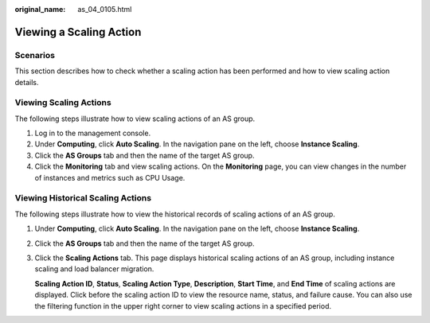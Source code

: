 :original_name: as_04_0105.html

.. _as_04_0105:

Viewing a Scaling Action
========================

Scenarios
---------

This section describes how to check whether a scaling action has been performed and how to view scaling action details.

Viewing Scaling Actions
-----------------------

The following steps illustrate how to view scaling actions of an AS group.

#. Log in to the management console.
#. Under **Computing**, click **Auto Scaling**. In the navigation pane on the left, choose **Instance Scaling**.
#. Click the **AS Groups** tab and then the name of the target AS group.
#. Click the **Monitoring** tab and view scaling actions. On the **Monitoring** page, you can view changes in the number of instances and metrics such as CPU Usage.

Viewing Historical Scaling Actions
----------------------------------

The following steps illustrate how to view the historical records of scaling actions of an AS group.

#. Under **Computing**, click **Auto Scaling**. In the navigation pane on the left, choose **Instance Scaling**.

#. Click the **AS Groups** tab and then the name of the target AS group.

#. Click the **Scaling Actions** tab. This page displays historical scaling actions of an AS group, including instance scaling and load balancer migration.

   **Scaling Action ID**, **Status**, **Scaling Action Type**, **Description**, **Start Time**, and **End Time** of scaling actions are displayed. Click |image1| before the scaling action ID to view the resource name, status, and failure cause. You can also use the filtering function in the upper right corner to view scaling actions in a specified period.

.. |image1| image:: /_static/images/en-us_image_0164543452.jpg
